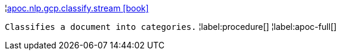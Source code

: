 ¦xref::overview/apoc.nlp/apoc.nlp.gcp.classify.stream.adoc[apoc.nlp.gcp.classify.stream icon:book[]] +

`Classifies a document into categories.`
¦label:procedure[]
¦label:apoc-full[]
